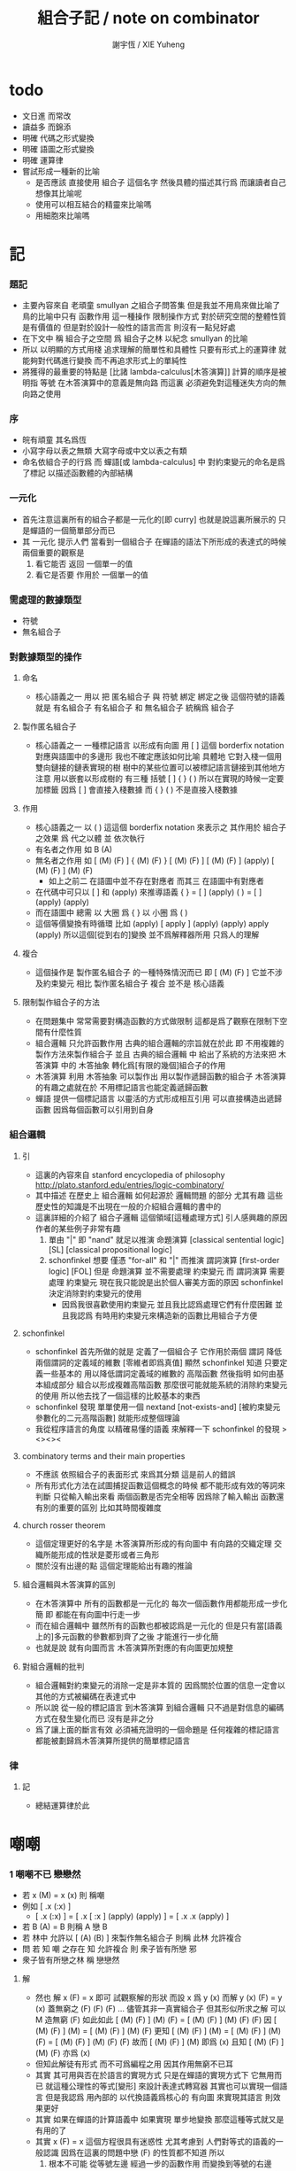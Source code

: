 #+TITLE:  組合子記 / note on combinator
#+AUTHOR: 謝宇恆 / XIE Yuheng

* todo
  * 文日進 而常改
  * 讀益多 而錦添
  * 明確 代碼之形式變換
  * 明確 語圖之形式變換
  * 明確 運算律
  * 嘗試形成一種新的比喻
    * 是否應該
      直接使用 組合子 這個名字
      然後具體的描述其行爲
      而讓讀者自己想像其比喻呢
    * 使用可以相互結合的精靈來比喻嗎
    * 用細胞來比喻嗎

* 記

*** 題記
    * 主要內容來自 老頑童 smullyan 之組合子問答集
      但是我並不用鳥來做比喻了
      鳥的比喻中只有 函數作用 這一種操作
      限制操作方式
      對於研究空間的整體性質是有價值的
      但是對於設計一般性的語言而言
      則沒有一點兒好處
    * 在下文中
      稱 組合子之空間
      爲 組合子之林
      以紀念 smullyan 的比喻
    * 所以
      以明顯的方式用棧
      追求理解的簡單性和具體性
      只要有形式上的運算律
      就能夠對代碼進行變換
      而不再追求形式上的單純性
    * 將獲得的最重要的特點是
      [比諸 lambda-calculus[木答演算]]
      計算的順序是被明指
      等號 在木答演算中的意義是無向路
      而這裏
      必須避免對這種迷失方向的無向路之使用

*** 序
    * 皖有頑童 其名爲恆
    * 小寫字母以表之無類
      大寫字母或中文以表之有類
    * 命名依組合子的行爲
      而 蟬語[或 lambda-calculus] 中
      對約束變元的命名是爲了標記
      以描述函數體的內部結構

*** 一元化
    * 首先注意這裏所有的組合子都是一元化的[即 curry]
      也就是說這裏所展示的
      只是蟬語的一個簡單部分而已
    * 其 一元化 提示人們
      當看到一個組合子
      在蟬語的語法下所形成的表達式的時候
      兩個重要的觀察是
      1. 看它能否 返回 一個單一的值
      2. 看它是否要 作用於 一個單一的值

*** 需處理的數據類型
    * 符號
    * 無名組合子

*** 對數據類型的操作

***** 命名
      * 核心語義之一
        用以 把 匿名組合子 與 符號 綁定
        綁定之後 這個符號的語義就是 有名組合子
        有名組合子 和 無名組合子 統稱爲 組合子

***** 製作匿名組合子
      * 核心語義之一
        一種標記語言 以形成有向圖
        用 [ ] 這個 borderfix notation
        對應與語圖中的多邊形
        我也不確定應該如何比喻
        具體地
        它對入棧一個用雙向鏈接的鏈表實現的樹
        樹中的某些位置可以被標記語言鏈接到其他地方
        注意
        用以嵌套以形成樹的
        有三種 括號 [ ] { } ( )
        所以在實現的時候一定要加標籤
        因爲 [ ] 會直接入棧數據
        而 { } ( ) 不是直接入棧數據

***** 作用
      * 核心語義之一
        以 ( ) 這這個 borderfix notation
        來表示之
        其作用於 組合子 之效果
        爲
        代之以體 並 依次執行
      * 有名者之作用 如 B (A)
      * 無名者之作用 如
        [ (M) (F) ] { (M) (F) }
        [ (M) (F) ] [ (M) (F) ] (apply)
        [ (M) (F) ] (M) (F)
        * 如上之前二
          在語圖中並不存在對應者
          而其三 在語圖中有對應者
      * 在代碼中可只以 [ ] 和 (apply) 來推導語義
        { }  =  [ ] (apply)
        ( )  =  [ ] (apply) (apply)
      * 而在語圖中 總需
        以 大圈 爲 { }
        以 小圈 爲 ( )
      * 這個等價變換有時循環
        比如
        (apply)
        [ apply ] (apply) (apply)
        apply (apply)
        所以這個[從到右的]變換 並不爲解釋器所用
        只爲人的理解

***** 複合
      * 這個操作是 製作匿名組合子 的一種特殊情況而已
        即 [ (M) (F) ]
        它並不涉及約束變元
        相比 製作匿名組合子
        複合 並不是 核心語義

***** 限制製作組合子的方法
      * 在問題集中
        常常需要對構造函數的方式做限制
        這都是爲了觀察在限制下空間有什麼性質
      * 組合邏輯
        只允許函數作用
        古典的組合邏輯的宗旨就在於此
        即 不用複雜的製作方法來製作組合子
        並且 古典的組合邏輯 中
        給出了系統的方法來把
        木答演算 中的 木答抽象
        轉化爲[有限的幾個]組合子的作用
      * 木答演算
        利用 木答抽象
        可以製作出
        用以製作遞歸函數的組合子
        木答演算的有趣之處就在於
        不用標記語言也能定義遞歸函數
      * 蟬語
        提供一個標記語言
        以靈活的方式形成相互引用
        可以直接構造出遞歸函數
        因爲每個函數可以引用到自身

*** 組合邏輯

***** 引
      * 這裏的內容來自 stanford encyclopedia of philosophy
        http://plato.stanford.edu/entries/logic-combinatory/
      * 其中描述
        在歷史上
        組合邏輯 如何起源於 邏輯問題
        的部分 尤其有趣
        這些歷史性的知識是不出現在一般的介紹組合邏輯的書中的
      * 這裏詳細的介紹了 組合子邏輯 這個領域[這種處理方式]
        引人感興趣的原因
        作者的某些例子非常有趣
        1. 單由 "|" 即 "nand" 就足以推演 命題演算
           [classical sentential logic] [SL]
           [classical propositional logic]
        2. schonfinkel 想要
           僅憑 "for-all" 和 "|" 而推演 謂詞演算
           [first-order logic] [FOL]
           但是 命題演算 並不需要處理 約束變元
           而 謂詞演算 需要處理 約束變元
           現在我只能說是出於個人審美方面的原因
           schonfinkel 決定消除對約束變元的使用
           * 因爲我很喜歡使用約束變元
             並且我比認爲處理它們有什麼困難
             並且我認爲
             有時用約束變元來構造新的函數比用組合子方便

***** schonfinkel
      * schonfinkel 首先所做的就是
        定義了一個組合子 它作用於兩個 謂詞
        降低兩個謂詞的定義域的維數
        [零維者即爲真值]
        顯然 schonfinkel 知道
        只要定義一些基本的
        用以降低謂詞定義域的維數的
        高階函數
        然後指明
        如何由基本組成部分
        組合以形成複雜高階函數
        那麼很可能就能系統的消除約束變元的使用
        所以他去找了一個這樣的比較基本的東西
      * schonfinkel 發現
        單單使用一個 nextand [not-exists-and]
        [被約束變元參數化的二元高階函數]
        就能形成整個理論
      * 我從程序語言的角度
        以精確易懂的語義
        來解釋一下 schonfinkel 的發現
        ><><><

***** combinatory terms and their main properties
      * 不應該 依照組合子的表面形式 來爲其分類
        這是前人的錯誤
      * 所有形式化方法在試圖捕捉函數這個概念的時候
        都不能形成有效的等詞來判斷
        只從輸入輸出來看 兩個函數是否完全相等
        因爲除了輸入輸出
        函數還有別的重要的區別
        比如其時間複雜度

***** church rosser theorem
      * 這個定理更好的名字是
        木答演算所形成的有向圖中
        有向路的交織定理
        交織所能形成的性狀是菱形或者三角形
      * 關於沒有出邊的點
        這個定理能給出有趣的推論

***** 組合邏輯與木答演算的區別
      * 在木答演算中
        所有的函數都是一元化的
        每次一個函數作用都能形成一步化簡
        即 都能在有向圖中行走一步
      * 而在組合邏輯中
        雖然所有的函數也都被認爲是一元化的
        但是只有當[語義上的]多元函數的參數都到齊了之後
        才能進行一步化簡
      * 也就是說
        就有向圖而言
        木答演算所對應的有向圖更加規整

***** 對組合邏輯的批判
      * 組合邏輯對約束變元的消除一定是非本質的
        因爲關於位置的信息一定會以其他的方式被編碼在表達式中
      * 所以說
        從一般的標記語言
        到木答演算
        到組合邏輯
        只不過是對信息的編碼方式在發生變化而已
        沒有是非之分
      * 爲了讓上面的斷言有效
        必須補充證明的一個命題是
        任何複雜的標記語言
        都能被劃歸爲木答演算所提供的簡單標記語言

*** 律

***** 記
      * 總結運算律於此

* 嘲嘲

*** 1 嘲嘲不已 戀戀然
    * 若 x (M)  =  x (x)
      則 稱嘲
    * 例如
      [ .x (:x) ]
      * [ .x (:x) ] =
        [ .x [ :x ] (apply) (apply) ] =
        [ .x .x (apply) ]
    * 若 B (A)  =  B
      則稱 A 戀 B
    * 若 林中 允許以 [ (A) (B) ] 來製作無名組合子
      則稱 此林 允許複合
    * 問
      若
      知 嘲 之存在
      知 允許複合
      則 衆子皆有所戀 邪
    * 衆子皆有所戀之林
      稱 戀戀然

***** 解
      * 然也
        解 x (F)  =  x 即可
        試觀察解的形狀
        而設 x 爲 y (x)
        而解 y (x) (F)  =  y (x)
        蓋無窮之 (F) (F) (F) ...
        儘管其非一真實組合子
        但其形似所求之解
        可以 M 造無窮 (F) 如此如此
        [ (M) (F) ] (M) (F) =
        [ (M) (F) ] (M) (F) (F)
        因
        [ (M) (F) ] (M) =
        [ (M) (F) ] (M) (F)
        更知
        [ (M) (F) ] (M) =
        [ (M) (F) ] (M) (F) =
        [ (M) (F) ] (M) (F) (F)
        故而 [ (M) (F) ] (M) 即爲 (x)
        且知 [ (M) (F) ] (M) (F) 亦爲 (x)
      * 但知此解徒有形式
        而不可爲編程之用
        因其作用無窮不已耳
      * 其實
        其可用與否在於語言的實現方式
        只是在蟬語的實現方式下
        它無用而已
        就這種公理性的等式[變形]
        來設計表達式轉寫器
        其實也可以實現一個語言
        但是我認爲
        用內部的 以代換語義爲核心的 有向圖
        來實現其語言
        則效果更好
      * 其實
        如果在蟬語的計算語義中
        如果實現 單步地變換
        那麼這種等式就又是有用的了
      * 其實
        x (F)  =  x
        這個方程很具有迷惑性
        尤其考慮到 人們對等式的語義的一般認識
        因爲在這裏的問題中戀 (F) 的性質都不知道
        所以
        1. 根本不可能
           從等號左邊
           經過一步的函數作用
           而變換到等號的右邊
        2. 那麼一定就是
           從等號右邊
           經過一步的函數作用
           而變換到等號的左邊

*** 2 自戀
    * egocentric narcissistic
    * 問
      若
      知 嘲 之存在
      知 允許複合
      則 林子中有自戀之組合子 邪

***** 解
      * 解 E  =  E (M)
        由 E (M) =  E (E)
        得 E  =  E (E)
      * E = [ (M) (M) ] (M)

*** 3 佳之存在 戀戀然
    * agreeable
    * 若 x (A)  =  x (B)
      則稱 A 認同 B 於 x
    * 若 A 認同 每一 組合子 於 某一 組合子
      則稱 佳
    * 問
      若
      知 佳 之存在
      知 允許複合
      則 林中 戀戀然 邪

***** 解
      * 給 F 而求其所戀
      * 設 A 爲 佳
        則 可解
        x (A) =
        x (A) (F)
        則 x (A) 爲 F 所戀
        因 A 認同 [ (A) (F) ] 於 x 耳
      * 比之與 M
        [ (M) (F) ] (M) =
        [ (M) (F) ] (M) (F)
        知其簡
      * 嘲即爲佳
        是故
        觀察以嘲解 x (F) = x 之過程
        弱化其條件
        而得佳

*** 4 佳之親善
    * 設 (C)  =  (B) (A)
      知 允許複合
      則
      C 佳 而 A 佳 也

***** 解
      * _ (B) (A) = _ (B) (D) 可解
        _ (A) = _ (D) 之解亦明矣

*** 5 複合
    * (C) (B) (A) =
      { (C) { (B) (A) } } =
      { { (C) (B) } (A) }
    * 易證之於代碼之變換
    * 其後二者 不可畫於語圖

*** 6 容
    * compatible
    * 知 允許複合
    * 以 M 解
      x (A)  =  y
      y (B)  =  x
    * 得解者 稱 A B 容

***** 解
      * y (B) (A)  =  y
        以解的 y
        代回解得 x

*** 7 樂
    * 與己容者 稱樂
      x (A)  =  y
      y (A)  =  x
    * 有所戀者 必樂
      證明之

***** 解
      * 設 a (A)  =  a
        以解 x y
        x y 者
        皆 a 也
        需證邪

*** 8 常
    * 有所戀者 稱常
    * 由前知 常必樂
    * 不以 嘲 尋 樂
      亦不以 嘲 尋 常
      試證
      如若有一樂 必有一常

***** 解
      * 知
        x (A)  =  y
        y (A)  =  x
        則
        x (A) (A)  =  x
        則
        (A) (A) 爲所尋之常也

*** 9 自絕戀
    * hopelessly egocentric
    * A (A)  =  A 者 自戀
      x (A)  =  A 者 自絕戀
      x (A)  =  B 者
      稱 A 恆於 B
      或 A 絕戀 B
    * 若 y ( x (K) )  =  x
      則稱 分
      即 x (K) 恆於 x
      K 之型意表分支也
      故名之 分
    * 例如
      [ [ :x .y (drop) ] ]
    * 問
      若
      知 允許複合
      何以
      以 M K 尋一自絕戀者 邪

***** 解
      * K 所戀者是也
      * 因 X (K) = X
        而 y (X) = y ( X (K) ) = X
      * 分者 絕戀者
        皆退化的組合子
        從構造方面講
        其退化彰於 (drop)
        從行爲方面講
        其退化亦可表述爲外部的性質

*** 10 恆者戀者
    * 如若 x 恆於 y
      則 x 必戀 y
    * A 恆於 B 者
      A 絕戀 B 者也

*** 11 分
    * 若 K (K)  =  K
      則 K 自絕戀
    * x (K) =
      x ( K (K) ) =
      K

*** 12 再分
    * 若 x (K) 自戀
      則 K 必戀 x

***** 解
      * 若
        x (K) ( x (K) ) =
        x (K)
        則
        x =
        x (K) ( x (K) ) =
        x (K)

*** 13 簡單的練習
    * 如若 A 自絕戀
      則 x (A)  =  y (A)

*** 14 再一簡單的練習
    * 如若 A 自絕戀
      則 y ( x (A) )  =  A

*** 15 自絕戀是傳染的
    * A 自絕戀
      則 x (A) 自絕戀

*** 16 分 是可以被消去的
    * x (K)  =  y (K)
      則 再作用於任意一值
      而知 x = y

*** 17 恆者 必恆於一
    * 如若
      x (A) = B
      x (A) = C
      則 B = B

*** 18 分 之消去
    * 若 K 戀 x (K)
      則 K 戀 x

***** 解
      * K 戀 x (K) 者
        x (K) (K) =
        x (K)
        後邊消去一 (K) 即可知之

*** 19 孤獨
    * 自絕戀 之 分
      必極孤獨 邪

***** 解
      * 此時林中獨有一個 分 也
        因爲
        x =
        y ( x (K) ) =
        y (K) =
        K
        而 x 是林中的任意一組合子

*** 20 若傻爲佳 則戀戀然
    * 若 x (I)  =  x
      則稱 傻
    * 戀所有之組合子者 傻也
    * 如若 I 爲佳
      則不必知更多條件
      而可得 林之戀戀然

***** 解
      * 因
        任意 y 存在 x
        x (I)  =  x (y)  =  x
        則尋得 x 爲 y 所戀

*** 21 若戀戀然 則傻爲佳
    * 這也由同上的等式得出
      x (y)  =  x  =  x (I)

*** 22 容容然
    * 若
      x (A)  =  y
      y (B)  =  x
      得解
      則 稱 A B 容
    * 林中任意二子皆相容者
      稱林 容容然
    * 又知
      衆子皆有所戀之林者 戀戀然也
      a (A)  =  a
    * 問
      知 其林容容然
      知 有一傻
      則
      其林 戀戀然 邪
      其傻爲佳 邪

***** 解
      * 容容然 知
        x (B) (A) = x 可解
        就 傻而解
        得 林之 戀戀然
      * 而 若戀戀然 則傻爲佳
        故傻爲佳

*** 23 傻自絕戀
    * 傻自絕戀則孤獨
      x = x (I) = (I)

*** 24 靈
    * lark
    * 若
      y ( x (L) ) = y (y) (x)
      則稱 靈
    * 例如
      [ [ .y (:y) (.:x) ] ]
    * 問
      由 L 和 I
      可得 M 邪

***** 解
      * I (L) 爲 M
        y ( I (L) ) =
        y (y) (I) =
        y (y)
        知之

*** 25 靈之存在 戀戀然
    * 問
      知 靈之存在
      則 戀戀然 邪
    * 戀戀然而常
      常而樂
    * 下面各問
      直至結尾
      皆不用函數複合
      此靈之爲用矣

***** 解
      * F (L) ( F (L) ) =
        F (L) ( F (L) ) (F)
      * F (L) ( F (L) ) 爲 F 所戀
      * 若記 X = F (L)
        則簡化爲
        X (X) =
        X (X) (F)
      * 正與
        記 X = [ (M) (F) ]
        而化
        [ (M) (F) ] (M) (F) =
        [ (M) (F) ] (M) (F) (F)
        爲
        X (X) =
        X (X) (F)
        相同
        只不用函數複合以構造耳
      * 由 L 和 I 可得 M
        是故
        觀察以嘲解 x (F) = x 之過程
        變更其條件
        而得靈

*** 26 靈自絕戀 則無不戀靈
    * 由 靈自絕戀
      得 L ( x (L) ) = L (L) = L
    * 由 靈之定義
      得 L ( x (L) ) = L (L) (x) = L (x)
    * 而得證

*** 27 如若靈不分 而分不靈 則靈不戀分
    * 若 K (L) = K
      則 再作以 y
      得 y (K (L)) = y (K)
      即 y (y) (K) = y (K)
      而 (K) 可消
      故得 y (y) = y
      即林中之組合子皆自戀
    * 代入以 K
      得 K (K) = K
      K 自戀則自絕戀 如下
      K = x ( K (K) ) = x (K)
      而 K 自絕戀
      則 K 爲林中孤獨組合子耳
      與 L 之存在相矛盾
    * 故而 依歸謬法
      得 K (L) =/= K
      即 靈不戀分

*** 28 如若靈不分 而分不靈 若而有分戀靈 則無不戀靈
    * 之前以 靈自絕戀 爲條件
      而得 無不戀靈 之結論
    * 而此一例
      又是以弱化的[變更的]條件 而得相同結論
    * K 所戀者 自絕戀矣
      故 靈自絕戀
      而靈自絕戀 則無不戀靈
      得證

*** 29 若只有靈則必有自戀者
    * 此爲 以靈 由函數作用 構造 自戀者 之遊戲也
      注意 只用作用 不用複合
    * 提示如下
    * 所尋者 y (y) = y 之解也
    * 代 y 以 x (x)
      轉而解 x (x) ( x (x) ) = x (x)
      注意
      即使有
      y = x (x)
      也未必有
      y (y) = x (x)
      因此解得 x 之後
      仍需帶回 以得原方程的解
    * 靈者 其特點在於
      單由函數作用 即可 以其解出 任意組合子之所戀
      而在此空間中 只知靈之存在
      故而 能作爲 解其所戀者 之對象中
      最簡單者 即爲 L 本身
      次簡單者 爲 L (L)

***** 解
     * 我斷言
       此 x 爲 L (L) 之所戀者 時
       它就爲上面的方程的一個解
     * 依照之前所敘述的解所戀者之法
       由 L 解出這個 x 即可
     * 由
       F 之所戀爲 F (L) ( F (L) )
       而得
       x = L (L) (L) ( L (L) (L) )
       y = L (L) (L) ( L (L) (L) ) ( L (L) (L) ( L (L) (L) ) )
     * 證明很簡單
       由 x 爲 L (L) 之所戀者
       知 x ( L (L) ) = x
       由此可以解除 x 的不依賴於 L 的性質
       _ (x) =
       _ ( x ( L (L) ) ) =
       _ ( x (x) (L) ) =
       _ (_) ( x (x) )
     * 代 x 入 空格就驗證了上面的輔助性方程
     * 另外
       由 L 和 I 可得 M 矣
       如若 由 L 可得 I
       則 單憑 L 即可得 M
       由此知靈之重要矣

*** 關於本章的最後一問
    * 可以發現上面的問題是有被進一步研究的可能的
      [當然更可能的是 在組合邏輯領域 很多人已經研究過這個問題了]
      即
      關於在各種組合子的空間中解方程的技巧
      還有
      其方程可解性的一般理論

* 愛神
  * 知衆之所戀者 稱愛神
  * 這裏處理方式略有不同
    1. smullyan 不得不把函數複合作爲一個前綴函數來處理
       即把 與 M 的複合 即爲函數 A 的作用
       用 A M F 與函數作用求 _ (F) = _
    2. 我用 M F 與函數作用還有函數複合求 _ (F) = _ 即可
       即 對我來說 [ (M) (F) ] 顯然也在森林裏
  * 其實更細化得 由 M 的性質知這裏的 A 其實爲 L
    所求爲 [ (L) (M) ]

* >< 豐

*** 教學法
    * 直到這裏
      在經歷了很多有趣的例子之後
      smullyan 才開始引進
      對函數作用這個
      以中綴表達式表達的
      沒有結合律的
      二元運算的
      默認結合方向
    * 這就要求
      我也要 從教學法的意義上
      重新排版一下 我的文本的順序
      而我已經有一個 smullyan 所提供的
      非常好的大的框架了

*** 關於語法之優劣的比較
    * 在介紹了默認結合順序之後
      人們宣稱在其語法更可讀了
      在這裏我可以把兩種語法的可讀性進行一下比較
      蟬語中並不必引進默認的結合規則
      #+begin_src table
      | combinator            | combinator  |
      |                       | [no space]  |
      |                       |             |
      | x y z w               | xyzw        |
      | x ( y ( z w ) )       | x(y(zw))    |
      | x ( y z ) w           | x(yz)w      |
      | x ( y z w )           | x(yzw)      |
      | z y ( z w y ) v       | zy(zwy)v    |
      | ( x y z ) w v x       | (xyz)wvx    |
      | x y ( z w v ) ( x z ) | xy(zwv)(xz) |
      | x y ( z w v ) x z     | xy(zwv)xz   |
      | x ( y ( z w v ) ) x z | x(y(zwv))xz |

      | combinator            | combinator                |
      |                       | [lisp style]              |
      |                       |                           |
      | x y z w               | (((x y) z) w)             |
      | x ( y ( z w ) )       | (x (y (z w)))             |
      | x ( y z ) w           | ((x (y z)) w)             |
      | x ( y z w )           | (x ((y z) w))             |
      | z y ( z w y ) v       | (((z y) ((z w) y)) v)     |
      | ( x y z ) w v x       | (((((x y) z) w) v) x)     |
      | x y ( z w v ) ( x z ) | (((x y) ((z w) v)) (x z)) |
      | x y ( z w v ) x z     | ((((x y) ((z w) v)) x) z) |
      | x ( y ( z w v ) ) x z | (((x (y ((z w) v))) x) z) |

      | combinator            | combinator                        |
      |                       | [no default order]                |
      |                       |                                   |
      | x y z w               | ( ( x y ) z ) w                   |
      | x ( y ( z w ) )       | x ( y ( z w ) )                   |
      | x ( y z ) w           | ( x ( y z ) ) w                   |
      | x ( y z w )           | x ( ( y z ) w )                   |
      | z y ( z w y ) v       | ( ( z y ) ( ( z w ) y ) ) v       |
      | ( x y z ) w v x       | ( ( ( ( x y ) z ) w ) v ) x       |
      | x y ( z w v ) ( x z ) | ( ( x y ) ( ( z w ) v ) ) ( x z ) |
      | x y ( z w v ) x z     | ( ( ( x y ) ( ( z w ) v ) ) x ) z |
      | x ( y ( z w v ) ) x z | ( ( x ( y ( ( z w ) v ) ) ) x ) z |

      | combinator            | cicada language                   |
      |                       |                                   |
      |                       |                                   |
      | x y z w               | w ( z ( y (x) ) )                 |
      | x ( y ( z w ) )       | w (z) (y) (x)                     |
      | x ( y z ) w           | w ( z (y) (x) )                   |
      | x ( y z w )           | w ( z (y) ) (x)                   |
      | z y ( z w y ) v       | v ( y ( w (z) ) ( y (z) ) )       |
      | ( x y z ) w v x       | x ( v ( w ( z ( y (x) ) ) ) )     |
      | x y ( z w v ) ( x z ) | z (x) ( v ( w (z) ) ( y (x) ) )   |
      | x y ( z w v ) x z     | z ( x ( v ( w (z) ) ( y (x) ) ) ) |
      | x ( y ( z w v ) ) x z | z ( x ( v ( w (z) ) (y) (x) ) )   |

      | cicada language                   | combinator            |
      |                                   |                       |
      |                                   |                       |
      | w ( z ( y (x) ) )                 | x y z w               |
      | w (z) (y) (x)                     | x ( y ( z w ) )       |
      | w ( z (y) (x) )                   | x ( y z ) w           |
      | w ( z (y) ) (x)                   | x ( y z w )           |
      | v ( y ( w (z) ) ( y (z) ) )       | z y ( z w y ) v       |
      | x ( v ( w ( z ( y (x) ) ) ) )     | ( x y z ) w v x       |
      | z (x) ( v ( w (z) ) ( y (x) ) )   | x y ( z w v ) ( x z ) |
      | z ( x ( v ( w (z) ) ( y (x) ) ) ) | x y ( z w v ) x z     |
      | z ( x ( v ( w (z) ) (y) (x) ) )   | x ( y ( z w v ) ) x z |

      | cicada language                   | combinator                        |
      |                                   | [no default order]                |
      |                                   |                                   |
      | w ( z ( y (x) ) )                 | ( ( x y ) z ) w                   |
      | w (z) (y) (x)                     | x ( y ( z w ) )                   |
      | w ( z (y) (x) )                   | ( x ( y z ) ) w                   |
      | w ( z (y) ) (x)                   | x ( ( y z ) w )                   |
      | v ( y ( w (z) ) ( y (z) ) )       | ( ( z y ) ( ( z w ) y ) ) v       |
      | x ( v ( w ( z ( y (x) ) ) ) )     | ( ( ( ( x y ) z ) w ) v ) x       |
      | z (x) ( v ( w (z) ) ( y (x) ) )   | ( ( x y ) ( ( z w ) v ) ) ( x z ) |
      | z ( x ( v ( w (z) ) ( y (x) ) ) ) | ( ( ( x y ) ( ( z w ) v ) ) x ) z |
      | z ( x ( v ( w (z) ) (y) (x) ) )   | ( ( x ( y ( ( z w ) v ) ) ) x ) z |

      | cicada language                   | cicada language           |
      |                                   | [lisp style]              |
      |                                   |                           |
      | w ( z ( y (x) ) )                 | w (z (y (x)))             |
      | w (z) (y) (x)                     | w (z) (y) (x)             |
      | w ( z (y) (x) )                   | w (z (y) (x))             |
      | w ( z (y) ) (x)                   | w (z (y)) (x)             |
      | v ( y ( w (z) ) ( y (z) ) )       | v (y (w (z)) (y (z)))     |
      | x ( v ( w ( z ( y (x) ) ) ) )     | x (v (w (z (y (x)))))     |
      | z (x) ( v ( w (z) ) ( y (x) ) )   | z (x) (v (w (z)) (y (x))) |
      | z ( x ( v ( w (z) ) ( y (x) ) ) ) | z (x (v (w (z)) (y (x)))) |
      | z ( x ( v ( w (z) ) (y) (x) ) )   | z (x (v (w (z)) (y) (x))) |

      | cicada language                   | cicada language     |
      |                                   | [no space]          |
      |                                   |                     |
      | w ( z ( y (x) ) )                 | w(z(y(x)))          |
      | w (z) (y) (x)                     | w(z)(y)(x)          |
      | w ( z (y) (x) )                   | w(z(y)(x))          |
      | w ( z (y) ) (x)                   | w(z(y))(x)          |
      | v ( y ( w (z) ) ( y (z) ) )       | v(y(w(z))(y(z)))    |
      | x ( v ( w ( z ( y (x) ) ) ) )     | x(v(w(z(y(x)))))    |
      | z (x) ( v ( w (z) ) ( y (x) ) )   | z(x)(v(w(z))(y(x))) |
      | z ( x ( v ( w (z) ) ( y (x) ) ) ) | z(x(v(w(z))(y(x)))) |
      | z ( x ( v ( w (z) ) (y) (x) ) )   | z(x(v(w(z))(y)(x))) |
      #+end_src
    * 我列表的數據之後
      我竟然不想做結論了
    * 首先
      這裏的侷限性於
      1. 所用的符號都是單個字母
      2. 沒有縮進

*** 1 藍
    * blue
    * 若 z ( y ( x (B) ) ) = z (y) (x)
      則 稱藍
    * 例如
      [ [ [ .z (.:y) (::x) ] ] ]
    * 若 z y x (B) = z (y) (x)
      則 稱藍
    * 例如
      [ .z (:y) (:x) ]
    * y ( x (B) ) = [ (y) (x) ]
      也就是說 B 是用來做函數複合用的
      在蟬語中
      函數複合的語法被優化了
      所以 B 有些沒有必要

*** 2 藍 與 嘲
    * 在 smullyan 所使用的古典記號中
      在沒有 B 的前提下
      就寫不出來由 M 所找到的
      方程 x (F) = x 的解
    * 然而
      我早就可以寫出來
      下面等式中的每一個都是方程的解
      [ (M) (F) ] (M) =
      [ (M) (F) ] (M) (F) =
      [ (M) (F) ] (M) (F) (F)
    * 如果想要使用 B 的話
      知道 [ (M) (F) ] = M ( F (B) )
      就行了

*** 3 自戀
    * 由 M B
      寫出自戀之鳥
    * 直接用我的符號就是
      [ (M) (M) ] (M)

*** 4 自絕戀
    * 由 M B K
      寫出自戀之鳥
    * K 所戀者是也
      直接用我的符號就是
      [ (M) (K) ] (M)

*** 5 鴿
    * dove
    * 若
      w ( z ( y ( x (D) ) ) ) =
      w (z) ( y (x) )
      則 稱鴿
    * 例如
      [ [ [ [ .w (.:z) ( ::y (:::x) ) ] ] ] ]
    * 若
      w z y x (D) =
      w (z) ( y (x) )
      則 稱鴿
    * 例如
      [ .w (:z) ( .:y (::x) ) ]
    * 問
      知 藍之存在
      何以鴿 D 乎

***** 解
      * 藍之參數有三
        鴿之參數有四
      * 單用 B 所能的到的最簡單的組合子
        B (B)
        即爲所求
      * 單用 B 所能的到的最簡單的組合子
        { B (B) }
        即爲所求
      * 證明如下
        w ( z ( y ( x ( B (B) ) ) ) ) =
        w ( z ( y (x) (B) ) ) =
        w (z) ( y (x) )
      * 證明如下
        w z ( y x B (B) ) =
        w z ( y (x) (B) ) =
        w (z) ( y (x) )
      * 在 ( ) 或 { } 內的函數作用
        在參數個數還不夠 就遇到了邊界的情況下
        自動形成 curry
        並且 可以用 "|" 來製造邊界
      * 注意
        如果 { } 內根本就沒有約束變元鏈接到這個殼子
        那麼 它就是沒有意義的
        去掉它也行
        但是其實可以利用這種定界來表示 curry
        當 { } 內的函數作用參數不夠時
        就返回一個因 curry  而得的函數
        這在語圖中也是可以體現的
        這樣就可以讓沒有箭頭的大圈
        在語圖中返回被curry了的函數
      * 另外不會有需要
        以明顯的方式使用 (curry) 的情況
        因爲 arg fun (curry) = { arg fun }
        但是還是給出 (curry) 這個函數
        並且要知道
        它只能吸收到函數裏一個參數而返回一個函數
        當能吸收更多了的時候需要特殊處理
      * 下面考慮這些新的語義在語圖中的形態
        要知道
        因爲 (apply) 是核心的語義 並且不能在語圖中使用
        而 (curry) 正於 (apply) 對應
        它也不能在語圖中使用
        必須找到相應的轉換規則

*** 6 黑
    * black
    * 若
      w ( z ( y ( x (B1) ) ) ) =
      w ( z (y) ) (x)
      則 稱黑
    * 例如
      [ [ [ [ .w ( .:z (:::y) ) (.::x) ] ] ] ]
    * 若
      w z y x (B1) =
      w ( z (y) ) (x)
      則 稱黑
    * 例如
      [ .w ( :z (.:y) ) (:x) ]
    * 問
      知 藍之存在
      何以得 B1 乎
    * 提示 可用 D

***** 解
      * B1 = B (D) = B ( B (B) )
      * 在語圖中以求解
        就發現 引入了 curry 之後
        函數作用所能形成的
        各種個 curry 非常有意思
      * 首先這裏要注意默認的參數順序
        因爲在語圖中已經失去線性的順序了
        如果用明顯的名字的話 一切就都明確了
      * 但是又要注意信息的流動方式
        即 函數作用時所提供的 明顯的參數名
        是在函數作用時才指明的
        而在製作無名組合子的過程中
        在寫局部變量的時候
        可能並不知道
        被代入的函數可以使用什麼樣的參數名
      * 如果在指明約束變元的地方使用明顯的參數名
        那麼就限制了能夠代入的函數的類型了
      * 兩種構造組合子的線性表達式
        可能有不同的參數順序定向
        但是可能會給出同樣的語圖
        所以此時
        在語圖中
        以明顯的方式指定參數的默認順序
        而不依賴定向
        就是重要的了
      * 既然已經設計出了用以形成 curry 的語法
        每個語圖寫成完全 curry 時的樣子
        就也是重要的了
        要知道把語圖化成完全 curry
        就能給參數一個序關係
      * 反過來說
        在沒有被完全一元化的函數中
        也正是因爲能夠聲明一個約束變元之間的序關係
        過着能夠從線性的文本中推導出一個約束變元之間的序關係
        從而我們才能夠設計出這種靈活的使用 curry 的方法
      * 以這個一題爲例
        就能很好地看出這裏所言的序關係的重要性

*** 關於具體的例子
    * 在設計語言的過程中
      在具體的例子中實踐所設計的語法
      就能獲得很大進步
    * 對於其他問題也一樣
      在具體的例子中實踐所學
      就能獲得很大進步

*** 關於就函數複合優化語法
    * 我發現蟬語中某些語義的清晰性
      只是來自與明顯的把函數作用表示出來而已
      在別的語言中也能利用這種技巧
      而實現這種清晰性
    * 蟬語的另一個特點是使用邊綴表達式
      這樣就以明顯的方式
      區分了一個表達式中的函數與參數
    * 就別的語言而言
      如果不用邊綴表達式的話
      使用明顯的函數複合的策略有一下幾種
    * 首先
      這裏在設計上所收到的限制是
      ascii 碼中可以使用的字符非常有限
    * 只考慮被完全一元化的函數
      如同 haskell
      用 空格 來表示函數作用
      用 "." 來表示函數複合
      或
      用 "." 來表示函數作用
      用 "*" 來表示函數複合
      其中 函數複合的優先級高於函數作用
    * 考慮使用實際多元函數的語言
      如 lisp
      然而
      由於其對括號完整的前綴表達式的依賴性
      使得在其中很難實現這種語法優化
      然而如果使用邊綴表達式的話就能解決這個問題
      即 把另外的三個括號中的一個拿出來
      作爲代表函數複合的邊綴表達式即可
      例如
      (<fun1 fun2> arg1 arg2)

*** 7 鷹
    * eagle
    * 若
      v w z y x (E) =
      v ( w (z) ) ( y (x) )
      則 稱鷹
    * 例如
      [ .v ( :w (.:z) ) ( :y (.:x) ) ]
    * 問
      知 藍之存在
      何以得 E 乎

***** 解
      * E = B1 (B) =  B ( B (B) ) (B)
      * 在語圖中做圖求出時
        發現
        在嘗試已有的相的各種組合方式時
        很直觀地就能排除掉某些組合方式
      * 增加一些對某些值的計數
        在已給條件下
        解幾乎是唯一的
      * 說
        解幾乎是唯一的
        其實是說
        思路是簡單的

*** 8
    * bunting
    * v w z y x (B2) =
      v ( w ( z (y) ) ) (x)

***** 解
      * B2 = B1 (D) = B ( B (B) ) ( B (B) )
      * 由語圖畫之

*** 9
    * dickcissel
    * v w z y x (D1) =
      v (w) ( z ( y (x) ) )

***** 解
      * D1 = B (B1) = B ( B ( B (B) ) )

*** 以對信息的不同編碼方式來解釋不同的模型之間的差異
    * 上面這些組合子都被稱爲 複合子[compositor]
      其意皆爲在限制構造新組合子方式的[惡劣]條件下
      給參數所組成的項加括號
      所有的加括號的方式都可以被 B 給出
      即[下面的兩個表達式是古典記號]
      有了
      變 (x y) z
      以 x (y z)
      的組合子
      就能以它爲基礎
      給出所有加括號的方式了
    * 因爲
      要知道
      這裏的 B 和它所能產生的各種組合
      所能影響的就只是括號而已
      甚至連參數的順序它們的影響不了
    * 如果
      5 4 3 2 1 (X)
      其中 X 是 由 B 而作的項
      那麼其實 B 的作用方式 編碼了一種加括號的方式
      整個表達式的結果
      就相當於以某種方式給參數加上了括號
    * 這種編碼的特點是
      解碼很容易
      但是編碼很難
      其部分原因在於
      要三個參數齊備的時候才能消除 B 的作用
      也就是說 curry 的使用在這裏造成了編碼的困難
      最終的問題就是求一個算法
      以算出
      用 B 作用的
      對加括號的方式的編碼
      其實 smullyan 在對這組問題的解答中
      就[儘管不是以明顯的方式]給出了一個編碼算法
      但是這好像不是一種算法而是一種遍歷
      或者說是一種遍歷算法
      因爲每次解某一個方程的時候
      都需要用到之前解的方程
    * 其實給出了一個非遍歷的一般算法
      但是遍歷算法好像更好一些
    * 非遍歷的算法也可以被理解爲遍歷性的算法
      只不過遍歷的方式是唯一的
      而遍歷算法就在於
      每當求出一個之前的解之後
      這個解就能在之後被利用
      這就相當於多了一條在遍歷的時候可以選擇的路
      在遍歷性的算法中需要時刻檢驗的是
      在某條路上遇到那些條件之後就不應該再走下去了
    * 然而
      蟬語所提供的構造新組合子的方式是豐富的
      是故
      上面各節所引進的
      用 B 構造其他 compositor 的方式並不實用
      只爲練習而已
      故而略過上面的某些例子
    * 而
      所謂的用 Y 而作出遞歸函數
      只不過用 Y 來編碼自我作用矣
      想要形成遞歸
      其核心語義是能夠在函數自身之體內引用自身
      避開此核心語義而想以別的方式達到其效果的
      可能也有其具體的用處
      但是其語義勢必不易爲讀者所辨識
      因其曲折轉義耳
    * 用以編碼的基本數據結構不同
      對信息的編碼方式不同
      對信息的處理方式不同
      所得到的計算模型不同

*** 關於語法設計
    * 我已經有使用邊綴表達式的
      用以進行函數作用的基本語法了
      爲了進行一個函數作用
      所需要的信息是
      參數的值
      函數的值
      而在設計與語法以實現這個語義的時候
      有些信息是可以省略的
      不同的語言省略信息的方式不同
      比如 scheme 就是完全不省略信息
      而把所有的值都明確地確定下來
      而別的語言
      可能有複雜的推導部分所需要的信息的方式
    * 我已經有最簡單的爲形相互引用的標記語言了
      這種簡單的版本足夠用來實現函數體中的約束變元了
      但是更完善而系統的使用標記語言的方式還有待設計
    * 其實所有的函數語言某種意義上都是標記語言
      考慮在其中實現遞歸函數的方式就知道了
      因爲實現遞歸函數就需要自我引用
      也就是說函數名就是標記

*** 關於類型系統
    * 當函數作用的時候可以使用簡化的表達
      因爲這時如何從簡化了的信息推斷出需要作用那個函數
      其方法是顯然的
      然而
      當把函數作爲一等公民來相互組合時
      只在某些根節點說明其參數的類型
      而去推斷出其他位置的函數的類型
      也是簡單的
      所以說爲了系統地使用簡化過的信息來調用函數
      完整的類型推導是必要的
      但是有些數據的類型只有在運行時才能被知曉
      此時就可以放棄類型推導
      或者利用明顯的類型聲明
      來增加推導過程中可以利用到的基本信息
    * 類型推導的結果應該用一個圖示表示出來
      而不是用難讀的文本來描述
    * 也就是說在蟬語中能達到的效果是
      所有的用以實現關鍵語義的語法
      都是與各個民族的語言無關的
    * 運行時的類型錯誤還是有可能產生
      即當給出
      參數類型 參數名 函數小名
      這些信息之後
      沒法在函數調用數據庫中找到需要調用的函數的話
      就會產生進行時的類型錯誤
    * 我是否能實現下面的性質
      即
      只有當這個 函數小名 是真正需要被動態調用的時候
      即 這個小名將可能引起對兩個以上的實際函數的調用的時候
      才去以動態地查詢數據庫的方式來實現函數調用
      當然可以做到這一點
      只要在所有地方都儘可能地使用函數的大名就可以了
    * 所以進一步的問題是
      我能不能在所有的地方都使用函數的小名
      而以自動推導的方式達到手動使用大名的效果
    * 另外一個可能進行的優化是
      如果我知道了這個地方確實可能調用到兩個以上的真實函數
      但是我還知道了在這裏只可能調用到有限個[比如兩個]真是函數而已
      那麼我就可以避免對數據庫的動態查詢
      而把這兩個函數的調用編譯到函數體內
      這種信息當然能夠以明顯的方式聲明
      那麼 能否自動推導呢
    * 也就是說對於函數調用而言
      只有真正涉及到了像對數據庫的處理一般的
      複雜的動態調用的時候
      我才有必要使用對數據庫的查詢
      而其他時候我都能進行不同程度的優化
    * 這裏的設計哲學是
      保持能夠以明顯地聲明的方式
      來控跟制程序的運行有關的各個細節的能力
      然而細心設計語法和語義
      以致
      在這所有可以被手動聲明的信息當中
      即使不手動以明顯的方式聲明
      語言的編譯器[信息推導器]也能夠推導出其中絕大部分的信息
      並且
      在這二者的平衡之間
      要找到
      最能減輕代碼的閱讀者的認知負擔的
      那一點

*** 13 14 15
    * warbler
    * y x (W) = y ( y (x) )
    * W K 以求 M
      x (M) = x (x)
    * 先
      W I 以求 M
      I (W) 是也
      再
      W K 以求 I
      K (W) 是也

*** 16
    * cardinal
    * permute
      permuting
    * z y x (C) = y ( z (x) )
      C K 以求 I
      K K (C) 是也

*** 17
    * thrush
    * y x (T) = x (y)
    * C I 以求 T
      I (C) 是也

*** 關於中綴表達式
    * 如果按古典的記法
      x y z 其實是以空格爲中綴表達式來代表函數作用的
      然而函數作用
      作爲一個沒有不結合的運算
      根本就不應該用中綴表達式來表示
      這就是蟬語把所優化的語義從函數作用轉爲函數複合的原因
      x (F) 爲作用 (F) (G) 爲複合
      這樣就在表達式中體現了運算本身的性質
    * 也就是說
      自然看來蟬語的符號應該在表達方面有優勢
      但是在關於 B 的問題中卻發現
      其實古典的符號更有優勢
    * 其實也許只是觀察角度的不同而已
      在蟬語的符號
      我也可以給出對算法的推導
    * 確實如此
      並且在語圖中也很有意思

*** 18 交換
    * commute
    * 若
      x (y) = y (x)
      則稱 x y 相交換
    * 問
      若
      知 林之戀戀然
      知 T 之存在
      則
      有組合子與衆組合子皆相交換 邪

***** 解
      * T 所戀者是也
        知之 X (T) = X
        則
        y (X) = y ( X (T) ) = X (y)

*** 19
    * B T M 以求 X
    * 因 有 B M
      而 可求 x (T) = x 之解也

*** 20
    * robin
    * venetian

*** 語義
    * 當認爲找到了基本而簡單的模型之後
      就嘗試着把所有的其他抽象語義都解釋於這個模型
      看看有什麼新的發現
    * 而這裏的基本模型就是有向圖
      1. 組合子的空間所形成的有向圖
      2. lambda 的向圖
         其二者中
         作用都被理解爲在圖中移動
      3. 語圖
      4. 新的標記語言
    * 在圖中的行走就代表了計算
      當把一個點視爲一個路的時候
      比如
      一個被返回的無名函數[比如curry的]
      而再次作用與某個參數的時候
      這個無名的點所對應的路
      其實是
      由以達到這個無名的點的軌跡
      即
      當千辛萬苦走到一個節點
      而想把這個接連作爲路重新作用與一個點時
      其實被用來作用的
      就是走到這個點時所經歷的歷史
      這段不完整的歷史被施加在新的節點上
      以回到某個真正的有名節點

*** 分類
    * 其實這裏已經有對組合子的很多分類了
      * 分配括號的由 B 產生的
        這裏 由所發現的算法
        還能得到對這裏組合子的表示
      * 置換其在古典的記號中所得到的線性順序的
      * M L W 之類讓某個元素重複的
      * K 之類消減維數的

*** 變形
    * 其實
      在使用了豐富的構造方式之後
      這裏很多問題的性質就改變了
      求解一個在更苛刻限制下的表達式
      就變爲了
      把風格自由的表達式
      化爲規範類型
      或者說化爲具有某種特殊性質的圖形

* >< curry paradox

* 嚴
  * 我發現 smullyan 所使用的語義有時並不嚴格
    甚至有些隨意
    因爲在前一章使用
    鳥在某一天叫 來比喻 命題的真
    而在后以章就又以
    鳥在能叫 來比喻 命題的真
    前者可能是爲了模擬集合論的語義來
    以方便的方式說明蘊含關係
